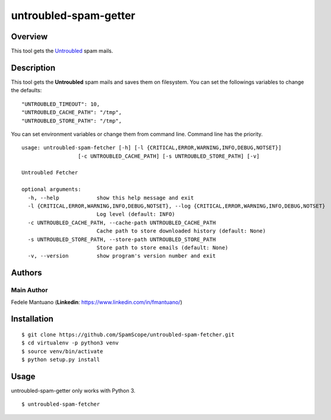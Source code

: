 untroubled-spam-getter
======================

Overview
--------

This tool gets the `Untroubled <http://untroubled.org/spam/>`__ spam
mails.

Description
-----------

This tool gets the **Untroubled** spam mails and saves them on
filesystem. You can set the followings variables to change the defaults:

::

    "UNTROUBLED_TIMEOUT": 10,
    "UNTROUBLED_CACHE_PATH": "/tmp",
    "UNTROUBLED_STORE_PATH": "/tmp",

You can set environment variables or change them from command line.
Command line has the priority.

::

    usage: untroubled-spam-fetcher [-h] [-l {CRITICAL,ERROR,WARNING,INFO,DEBUG,NOTSET}]
                      [-c UNTROUBLED_CACHE_PATH] [-s UNTROUBLED_STORE_PATH] [-v]

    Untroubled Fetcher

    optional arguments:
      -h, --help            show this help message and exit
      -l {CRITICAL,ERROR,WARNING,INFO,DEBUG,NOTSET}, --log {CRITICAL,ERROR,WARNING,INFO,DEBUG,NOTSET}
                            Log level (default: INFO)
      -c UNTROUBLED_CACHE_PATH, --cache-path UNTROUBLED_CACHE_PATH
                            Cache path to store downloaded history (default: None)
      -s UNTROUBLED_STORE_PATH, --store-path UNTROUBLED_STORE_PATH
                            Store path to store emails (default: None)
      -v, --version         show program's version number and exit

Authors
-------

Main Author
~~~~~~~~~~~

Fedele Mantuano (**Linkedin**: https://www.linkedin.com/in/fmantuano/)

Installation
------------

::

    $ git clone https://github.com/SpamScope/untroubled-spam-fetcher.git
    $ cd virtualenv -p python3 venv
    $ source venv/bin/activate
    $ python setup.py install

Usage
-----

untroubled-spam-getter only works with Python 3.

::

    $ untroubled-spam-fetcher
